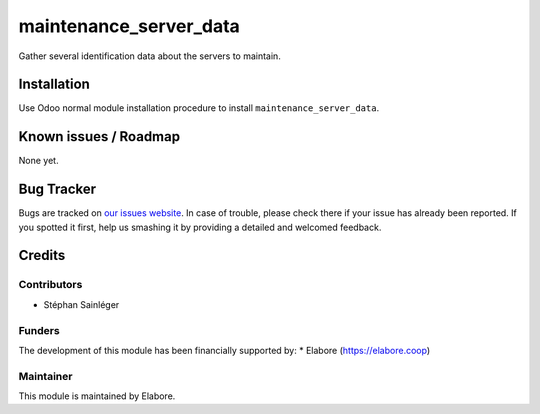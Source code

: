 ======================================
maintenance_server_data
======================================

Gather several identification data about the servers to maintain.

Installation
============

Use Odoo normal module installation procedure to install
``maintenance_server_data``.

Known issues / Roadmap
======================

None yet.

Bug Tracker
===========

Bugs are tracked on `our issues website <https://github.com/elabore-coop/maintenance-tools/issues>`_. In case of
trouble, please check there if your issue has already been
reported. If you spotted it first, help us smashing it by providing a
detailed and welcomed feedback.

Credits
=======

Contributors
------------

* Stéphan Sainléger

Funders
-------

The development of this module has been financially supported by:
* Elabore (https://elabore.coop)


Maintainer
----------

This module is maintained by Elabore.
